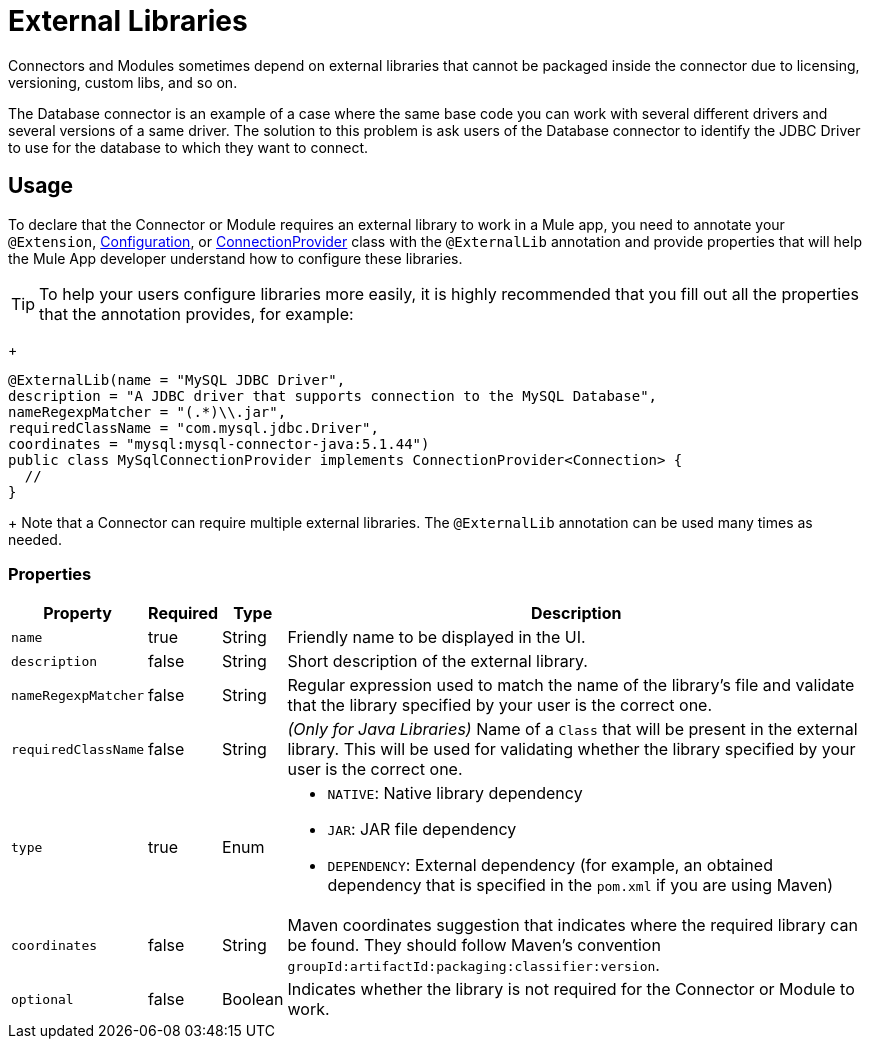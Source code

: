 = External Libraries
:keywords: mule, SDK, library, dependency, external, jar, maven

Connectors and Modules sometimes depend on external libraries that cannot
be packaged inside the connector due to licensing, versioning, custom libs, and so on.

The Database connector is an example of a case where the same base code you can work with several different drivers and several versions of a same driver. The solution to this problem is ask users of the Database connector to identify the JDBC Driver to use for the database to which they want to connect.

== Usage

To declare that the Connector or Module requires an external library to work
in a Mule app, you need to annotate your `@Extension`, <<configs#, Configuration>>,
or <<connections#, ConnectionProvider>> class with the `@ExternalLib` annotation
and provide properties that will help the Mule App developer understand how
to configure these libraries.

TIP: To help your users configure libraries more easily, it is highly recommended that you fill out all the properties that the annotation provides, for example:
+
[source, java, linenums]
----
@ExternalLib(name = "MySQL JDBC Driver",
description = "A JDBC driver that supports connection to the MySQL Database",
nameRegexpMatcher = "(.*)\\.jar",
requiredClassName = "com.mysql.jdbc.Driver",
coordinates = "mysql:mysql-connector-java:5.1.44")
public class MySqlConnectionProvider implements ConnectionProvider<Connection> {
  //
}
----
+
Note that a Connector can require multiple external libraries. The `@ExternalLib`
annotation can be used many times as needed.

=== Properties

[%header%autowidth.spread]
|===
| Property | Required | Type | Description
| `name` | true | String | Friendly name to be displayed in the UI.
| `description` | false | String | Short description of the external library.
| `nameRegexpMatcher` | false | String | Regular expression used to match the name
of the library's file and validate that the library specified by your user is the correct one.
| `requiredClassName` | false | String | _(Only for Java Libraries)_ Name of a
`Class` that will be present in the external library. This will be used for validating whether the library specified by your user is the correct one.
| `type` | true | Enum a|
* `NATIVE`: Native library dependency
* `JAR`: JAR file dependency
* `DEPENDENCY`: External dependency (for example, an obtained dependency that is specified in the `pom.xml` if you are using Maven)
| `coordinates` | false | String | Maven coordinates suggestion that indicates where the required library can be found. They should follow Maven's convention `groupId:artifactId:packaging:classifier:version`.
| `optional` | false | Boolean | Indicates whether the library is not required for the Connector or Module to work.
|===



// TODO @estebanwasing will add an example to clarify this
